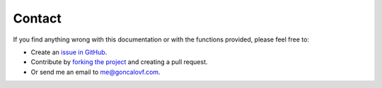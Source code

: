 .. _contact:

#######
Contact
#######

If you find anything wrong with this documentation or with the functions provided,
please feel free to:

- Create an `issue in GitHub`_.

- Contribute by `forking the project`_ and creating a pull request.

- Or send me an email to `me@goncalovf.com`_.


.. _issue in GitHub: https://github.com/goncalovf/pyppr/issues
.. _forking the project: https://github.com/goncalovf/pyppr/fork
.. _me@goncalovf.com: mailto:me@goncalovf.com
